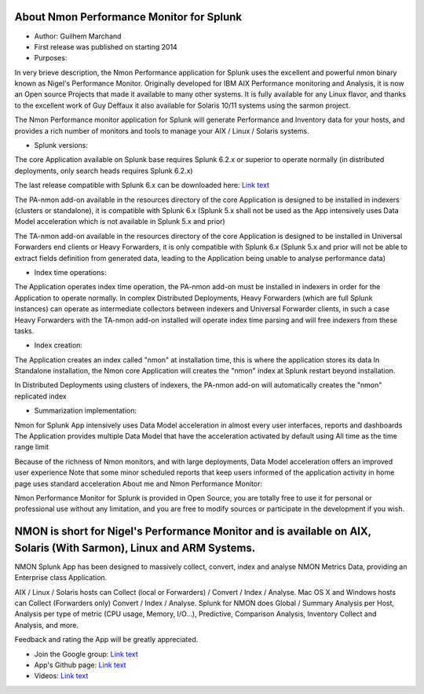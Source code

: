 
#########################################
About Nmon Performance Monitor for Splunk
#########################################

* Author: Guilhem Marchand

* First release was published on starting 2014

* Purposes:

In very brieve description, the Nmon Performance application for Splunk uses the excellent and powerful nmon binary known as Nigel's Performance Monitor.
Originally developed for IBM AIX Performance monitoring and Analysis, it is now an Open source Projects that made it available to many other systems.
It is fully available for any Linux flavor, and thanks to the excellent work of Guy Deffaux it also available for Solaris 10/11 systems using the sarmon project.

The Nmon Performance monitor application for Splunk will generate Performance and Inventory data for your hosts, and provides a rich number of monitors and tools to manage your AIX / Linux / Solaris systems.

* Splunk versions:

The core Application available on Splunk base requires Splunk 6.2.x or superior to operate normally (in distributed deployments, only search heads requires Splunk 6.2.x)

The last release compatible with Splunk 6.x can be downloaded here: `Link text <https://splunkbase.splunk.com/app/1753/release/1.4.91/agree/>`_

The PA-nmon add-on available in the resources directory of the core Application is designed to be installed in indexers (clusters or standalone), it is compatible with Splunk 6.x (Splunk 5.x shall not be used as the App intensively uses Data Model acceleration which is not available in Splunk 5.x and prior)

The TA-nmon add-on available in the resources directory of the core Application is designed to be installed in Universal Forwarders end clients or Heavy Forwarders, it is only compatible with Splunk 6.x (Splunk 5.x and prior will not be able to extract fields definition from generated data, leading to the Application being unable to analyse performance data)

* Index time operations:

The Application operates index time operation, the PA-nmon add-on must be installed in indexers in order for the Application to operate normally.
In complex Distributed Deployments, Heavy Forwarders (which are full Splunk instances) can operate as intermediate collectors between indexers and Universal Forwarder clients, in such a case Heavy Forwarders with the TA-nmon add-on installed will operate index time parsing and will free indexers from these tasks.

* Index creation:

The Application creates an index called "nmon" at installation time, this is where the application stores its data
In Standalone installation, the Nmon core Application will creates the "nmon" index at Splunk restart beyond installation.

In Distributed Deployments using clusters of indexers, the PA-nmon add-on will automatically creates the "nmon" replicated index

* Summarization implementation:

Nmon for Splunk App intensively uses Data Model acceleration in almost every user interfaces, reports and dashboards
The Application provides multiple Data Model that have the acceleration activated by default using All time as the time range limit

Because of the richness of Nmon monitors, and with large deployments, Data Model acceleration offers an improved user experience
Note that some minor scheduled reports that keep users informed of the application activity in home page uses standard acceleration
About me and Nmon Performance Monitor:

Nmon Performance Monitor for Splunk is provided in Open Source, you are totally free to use it for personal or professional use without any limitation,
and you are free to modify sources or participate in the development if you wish.


####################################################################################################################
NMON is short for Nigel's Performance Monitor and is available on AIX, Solaris (With Sarmon), Linux and ARM Systems.
####################################################################################################################

NMON Splunk App has been designed to massively collect, convert, index and analyse NMON Metrics Data, providing an Enterprise class Application.

AIX / Linux / Solaris hosts can Collect (local or Forwarders) / Convert / Index / Analyse.
Mac OS X and Windows hosts can Collect (Forwarders only) Convert / Index / Analyse.
Splunk for NMON does Global / Summary Analysis per Host, Analysis per type of metric (CPU usage, Memory, I/O…), Predictive, Comparison Analysis, Inventory Collect and Analysis, and more.

Feedback and rating the App will be greatly appreciated.

* Join the Google group: `Link text <https://groups.google.com/d/forum/nmon-splunk-app>`_


* App's Github page: `Link text <https://github.com/guilhemmarchand/nmon-for-splunk>`_


* Videos: `Link text <https://www.youtube.com/channel/UCGWHd40x0A7wjk8qskyHQcQ>`_




